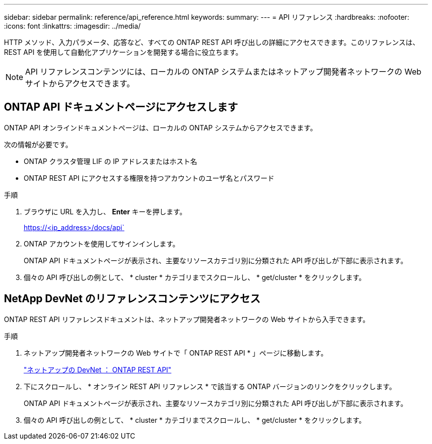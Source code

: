 ---
sidebar: sidebar 
permalink: reference/api_reference.html 
keywords:  
summary:  
---
= API リファレンス
:hardbreaks:
:nofooter: 
:icons: font
:linkattrs: 
:imagesdir: ../media/


[role="lead"]
HTTP メソッド、入力パラメータ、応答など、すべての ONTAP REST API 呼び出しの詳細にアクセスできます。このリファレンスは、 REST API を使用して自動化アプリケーションを開発する場合に役立ちます。


NOTE: API リファレンスコンテンツには、ローカルの ONTAP システムまたはネットアップ開発者ネットワークの Web サイトからアクセスできます。



== ONTAP API ドキュメントページにアクセスします

[role="lead"]
ONTAP API オンラインドキュメントページは、ローカルの ONTAP システムからアクセスできます。

次の情報が必要です。

* ONTAP クラスタ管理 LIF の IP アドレスまたはホスト名
* ONTAP REST API にアクセスする権限を持つアカウントのユーザ名とパスワード


.手順
. ブラウザに URL を入力し、 *Enter* キーを押します。
+
https://<ip_address>/docs/api`

. ONTAP アカウントを使用してサインインします。
+
ONTAP API ドキュメントページが表示され、主要なリソースカテゴリ別に分類された API 呼び出しが下部に表示されます。

. 個々の API 呼び出しの例として、 * cluster * カテゴリまでスクロールし、 * get/cluster * をクリックします。




== NetApp DevNet のリファレンスコンテンツにアクセス

[role="lead"]
ONTAP REST API リファレンスドキュメントは、ネットアップ開発者ネットワークの Web サイトから入手できます。

.手順
. ネットアップ開発者ネットワークの Web サイトで「 ONTAP REST API * 」ページに移動します。
+
https://devnet.netapp.com/restapi.php["ネットアップの DevNet ： ONTAP REST API"^]

. 下にスクロールし、 * オンライン REST API リファレンス * で該当する ONTAP バージョンのリンクをクリックします。
+
ONTAP API ドキュメントページが表示され、主要なリソースカテゴリ別に分類された API 呼び出しが下部に表示されます。

. 個々の API 呼び出しの例として、 * cluster * カテゴリまでスクロールし、 * get/cluster * をクリックします。

